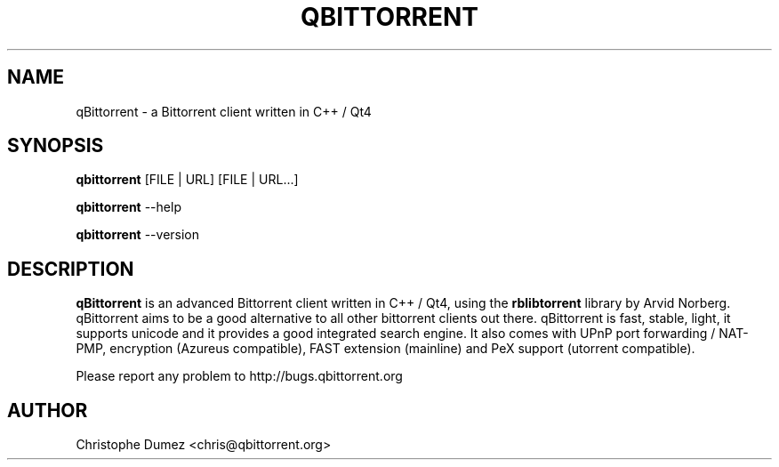 .\" This manpage has been automatically generated by docbook2man
.\" from a DocBook document.  This tool can be found at:
.\" <http://shell.ipoline.com/~elmert/comp/docbook2X/>.
.TH "QBITTORRENT" "1" "September 1st 2007" "Bittorrent client written in C++ / Qt4" ""

.SH NAME
qBittorrent \- a Bittorrent client written in C++ / Qt4
.SH SYNOPSIS

\fBqbittorrent\fR [FILE | URL] [FILE | URL...]

\fBqbittorrent\fR \-\-help

\fBqbittorrent\fR \-\-version
.PP
.SH "DESCRIPTION"

\fBqBittorrent\fR is an advanced Bittorrent client written in C++ / Qt4,
using the \fBrblibtorrent\fR library by Arvid Norberg. qBittorrent aims
to be a good alternative to all other bittorrent clients out there. qBittorrent
is fast, stable, light, it supports unicode and it provides a good integrated search engine.
It also comes with UPnP port forwarding / NAT-PMP, encryption (Azureus compatible), FAST extension (mainline) and PeX support (utorrent compatible).

Please report any problem to http://bugs.qbittorrent.org
.PP
.SH "AUTHOR"

Christophe Dumez <chris@qbittorrent.org>
